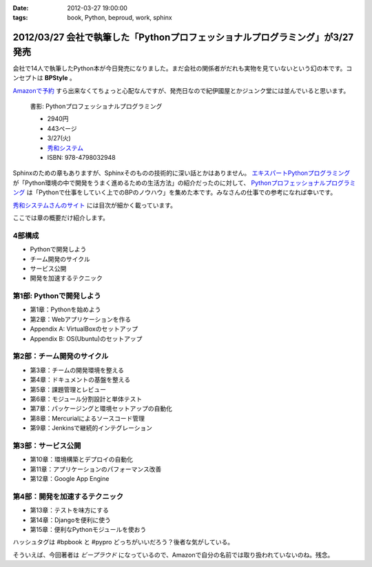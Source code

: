 :date: 2012-03-27 19:00:00
:tags: book, Python, beproud, work, sphinx

==============================================================================
2012/03/27 会社で執筆した「Pythonプロフェッショナルプログラミング」が3/27発売
==============================================================================

会社で14人で執筆したPython本が今日発売になりました。まだ会社の関係者がだれも実物を見ていないという幻の本です。コンセプトは **BPStyle** 。

`Amazonで予約 <http://www.amazon.co.jp/dp/4798032948/freiaweb-22>`_ すら出来なくてちょっと心配なんですが、発売日なので紀伊國屋とかジュンク堂には並んでいると思います。

.. figure:: python-professional-programing.png
   :width: 400
   :target: http://www.shuwasystem.co.jp/products/7980html/3294.html

   書影: Pythonプロフェッショナルプログラミング

   * 2940円
   * 443ページ
   * 3/27(火)
   * `秀和システム <http://www.shuwasystem.co.jp/products/7980html/3294.html>`_
   * ISBN: 978-4798032948


Sphinxのための章もありますが、Sphinxそのものの技術的に深い話とかはありません。 `エキスパートPythonプログラミング <http://www.amazon.co.jp/dp/4048686291/freiaweb-22>`_ が「Python環境の中で開発をうまく進めるための生活方法」の紹介だったのに対して、 `Pythonプロフェッショナルプログラミング <http://www.amazon.co.jp/dp/4798032948/freiaweb-22>`_ は「Pythonで仕事をしていく上でのBPのノウハウ」を集めた本です。みなさんの仕事での参考になれば幸いです。

`秀和システムさんのサイト <http://www.shuwasystem.co.jp/products/7980html/3294.html>`_ には目次が細かく載っています。

ここでは章の概要だけ紹介します。


4部構成
====================
* Pythonで開発しよう
* チーム開発のサイクル
* サービス公開
* 開発を加速するテクニック


第1部: Pythonで開発しよう
==========================
* 第1章：Pythonを始めよう
* 第2章：Webアプリケーションを作る
* Appendix A: VirtualBoxのセットアップ
* Appendix B: OS(Ubuntu)のセットアップ

第2部：チーム開発のサイクル
============================
* 第3章：チームの開発環境を整える
* 第4章：ドキュメントの基盤を整える
* 第5章：課題管理とレビュー
* 第6章：モジュール分割設計と単体テスト
* 第7章：パッケージングと環境セットアップの自動化
* 第8章：Mercurialによるソースコード管理
* 第9章：Jenkinsで継続的インテグレーション

第3部：サービス公開
=====================
* 第10章：環境構築とデプロイの自動化
* 第11章：アプリケーションのパフォーマンス改善
* 第12章：Google App Engine

第4部：開発を加速するテクニック
=================================
* 第13章：テストを味方にする
* 第14章：Djangoを便利に使う
* 第15章：便利なPythonモジュールを使おう


ハッシュタグは #bpbook と #pypro どっちがいいだろう？後者な気がしている。

そういえば、今回著者は `ビープラウド` になっているので、Amazonで自分の名前では取り扱われていないのね。残念。
